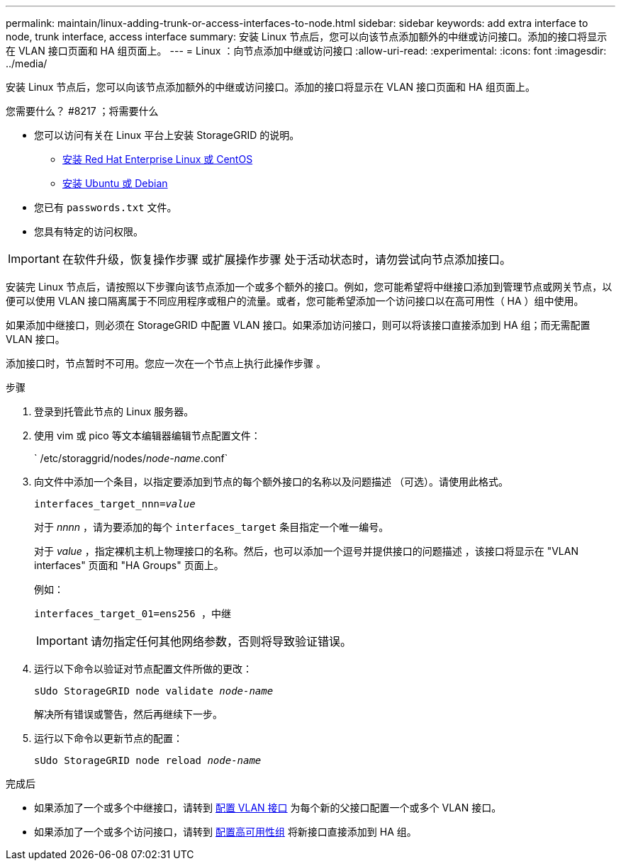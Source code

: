 ---
permalink: maintain/linux-adding-trunk-or-access-interfaces-to-node.html 
sidebar: sidebar 
keywords: add extra interface to node, trunk interface, access interface 
summary: 安装 Linux 节点后，您可以向该节点添加额外的中继或访问接口。添加的接口将显示在 VLAN 接口页面和 HA 组页面上。 
---
= Linux ：向节点添加中继或访问接口
:allow-uri-read: 
:experimental: 
:icons: font
:imagesdir: ../media/


[role="lead"]
安装 Linux 节点后，您可以向该节点添加额外的中继或访问接口。添加的接口将显示在 VLAN 接口页面和 HA 组页面上。

.您需要什么？ #8217 ；将需要什么
* 您可以访问有关在 Linux 平台上安装 StorageGRID 的说明。
+
** xref:../rhel/index.adoc[安装 Red Hat Enterprise Linux 或 CentOS]
** xref:../ubuntu/index.adoc[安装 Ubuntu 或 Debian]


* 您已有 `passwords.txt` 文件。
* 您具有特定的访问权限。



IMPORTANT: 在软件升级，恢复操作步骤 或扩展操作步骤 处于活动状态时，请勿尝试向节点添加接口。

安装完 Linux 节点后，请按照以下步骤向该节点添加一个或多个额外的接口。例如，您可能希望将中继接口添加到管理节点或网关节点，以便可以使用 VLAN 接口隔离属于不同应用程序或租户的流量。或者，您可能希望添加一个访问接口以在高可用性（ HA ）组中使用。

如果添加中继接口，则必须在 StorageGRID 中配置 VLAN 接口。如果添加访问接口，则可以将该接口直接添加到 HA 组；而无需配置 VLAN 接口。

添加接口时，节点暂时不可用。您应一次在一个节点上执行此操作步骤 。

.步骤
. 登录到托管此节点的 Linux 服务器。
. 使用 vim 或 pico 等文本编辑器编辑节点配置文件：
+
` /etc/storaggrid/nodes/_node-name_.conf`

. 向文件中添加一个条目，以指定要添加到节点的每个额外接口的名称以及问题描述 （可选）。请使用此格式。
+
`interfaces_target_nnn=_value_`

+
对于 _nnnn_ ，请为要添加的每个 `interfaces_target` 条目指定一个唯一编号。

+
对于 _value_ ，指定裸机主机上物理接口的名称。然后，也可以添加一个逗号并提供接口的问题描述 ，该接口将显示在 "VLAN interfaces" 页面和 "HA Groups" 页面上。

+
例如：

+
`interfaces_target_01=ens256 ，中继`

+

IMPORTANT: 请勿指定任何其他网络参数，否则将导致验证错误。

. 运行以下命令以验证对节点配置文件所做的更改：
+
`sUdo StorageGRID node validate _node-name_`

+
解决所有错误或警告，然后再继续下一步。

. 运行以下命令以更新节点的配置：
+
`sUdo StorageGRID node reload _node-name_`



.完成后
* 如果添加了一个或多个中继接口，请转到 xref:../admin/configure-vlan-interfaces.html[配置 VLAN 接口] 为每个新的父接口配置一个或多个 VLAN 接口。
* 如果添加了一个或多个访问接口，请转到 xref:../admin/configure-high-availability-group.html[配置高可用性组] 将新接口直接添加到 HA 组。

